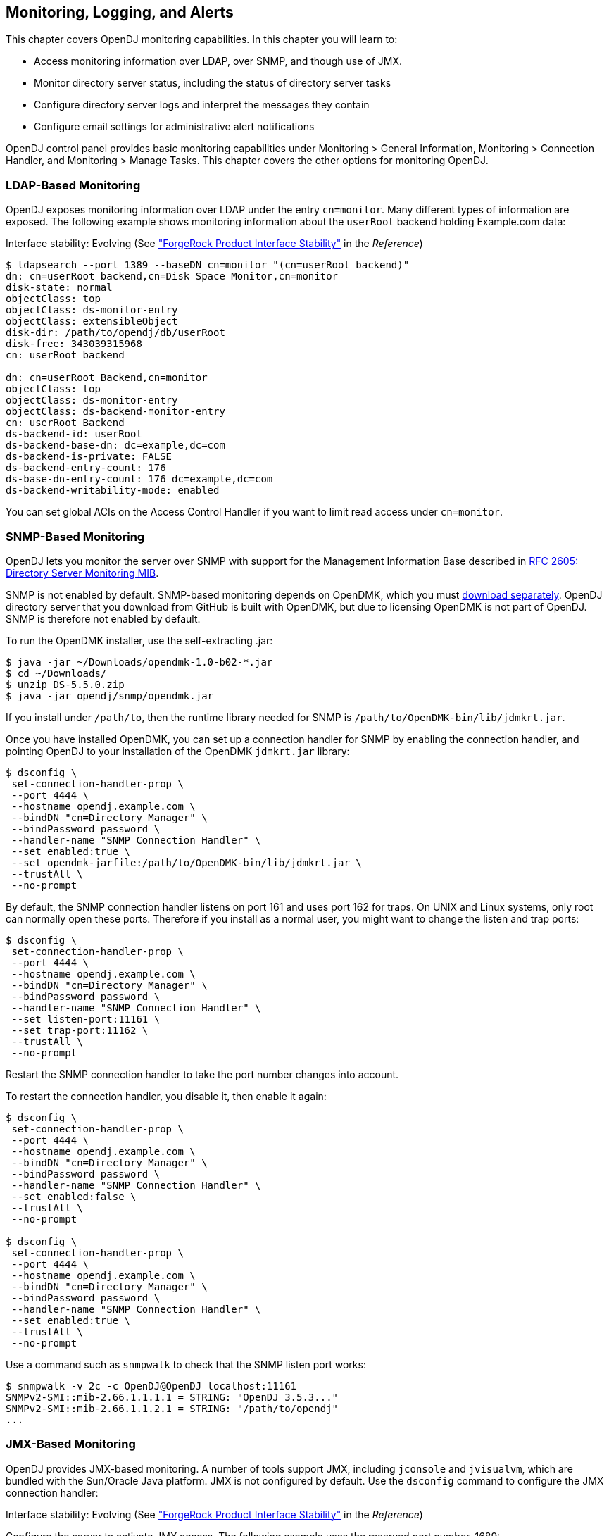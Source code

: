 ////
  The contents of this file are subject to the terms of the Common Development and
  Distribution License (the License). You may not use this file except in compliance with the
  License.
 
  You can obtain a copy of the License at legal/CDDLv1.0.txt. See the License for the
  specific language governing permission and limitations under the License.
 
  When distributing Covered Software, include this CDDL Header Notice in each file and include
  the License file at legal/CDDLv1.0.txt. If applicable, add the following below the CDDL
  Header, with the fields enclosed by brackets [] replaced by your own identifying
  information: "Portions copyright [year] [name of copyright owner]".
 
  Copyright 2017 ForgeRock AS.
  Portions Copyright 2024 3A Systems LLC.
////

:figure-caption!:
:example-caption!:
:table-caption!:


[#chap-monitoring]
== Monitoring, Logging, and Alerts

This chapter covers OpenDJ monitoring capabilities. In this chapter you will learn to:

* Access monitoring information over LDAP, over SNMP, and though use of JMX.

* Monitor directory server status, including the status of directory server tasks

* Configure directory server logs and interpret the messages they contain

* Configure email settings for administrative alert notifications

OpenDJ control panel provides basic monitoring capabilities under Monitoring > General Information, Monitoring > Connection Handler, and Monitoring > Manage Tasks. This chapter covers the other options for monitoring OpenDJ.

[#ldap-monitoring]
=== LDAP-Based Monitoring

OpenDJ exposes monitoring information over LDAP under the entry `cn=monitor`. Many different types of information are exposed. The following example shows monitoring information about the `userRoot` backend holding Example.com data:

Interface stability: Evolving (See xref:../reference/appendix-interface-stability.adoc#interface-stability["ForgeRock Product Interface Stability"] in the __Reference__)

[source, console]
----
$ ldapsearch --port 1389 --baseDN cn=monitor "(cn=userRoot backend)"
dn: cn=userRoot backend,cn=Disk Space Monitor,cn=monitor
disk-state: normal
objectClass: top
objectClass: ds-monitor-entry
objectClass: extensibleObject
disk-dir: /path/to/opendj/db/userRoot
disk-free: 343039315968
cn: userRoot backend

dn: cn=userRoot Backend,cn=monitor
objectClass: top
objectClass: ds-monitor-entry
objectClass: ds-backend-monitor-entry
cn: userRoot Backend
ds-backend-id: userRoot
ds-backend-base-dn: dc=example,dc=com
ds-backend-is-private: FALSE
ds-backend-entry-count: 176
ds-base-dn-entry-count: 176 dc=example,dc=com
ds-backend-writability-mode: enabled
----
You can set global ACIs on the Access Control Handler if you want to limit read access under `cn=monitor`.


[#snmp-monitoring]
=== SNMP-Based Monitoring

OpenDJ lets you monitor the server over SNMP with support for the Management Information Base described in link:http://tools.ietf.org/html/rfc2605[RFC 2605: Directory Server Monitoring MIB, window=\_top].

SNMP is not enabled by default. SNMP-based monitoring depends on OpenDMK, which you must link:https://github.com/OpenIdentityPlatform/OpenDJ/raw/master/opendj-server-legacy/opendmk/jdmkrt.jar[download separately, window=\_blank]. OpenDJ directory server that you download from GitHub is built with OpenDMK, but due to licensing OpenDMK is not part of OpenDJ. SNMP is therefore not enabled by default.

To run the OpenDMK installer, use the self-extracting .jar:

[source, console]
----
$ java -jar ~/Downloads/opendmk-1.0-b02-*.jar
$ cd ~/Downloads/
$ unzip DS-5.5.0.zip
$ java -jar opendj/snmp/opendmk.jar
----
If you install under `/path/to`, then the runtime library needed for SNMP is `/path/to/OpenDMK-bin/lib/jdmkrt.jar`.

Once you have installed OpenDMK, you can set up a connection handler for SNMP by enabling the connection handler, and pointing OpenDJ to your installation of the OpenDMK `jdmkrt.jar` library:

[source, console]
----
$ dsconfig \
 set-connection-handler-prop \
 --port 4444 \
 --hostname opendj.example.com \
 --bindDN "cn=Directory Manager" \
 --bindPassword password \
 --handler-name "SNMP Connection Handler" \
 --set enabled:true \
 --set opendmk-jarfile:/path/to/OpenDMK-bin/lib/jdmkrt.jar \
 --trustAll \
 --no-prompt
----
By default, the SNMP connection handler listens on port 161 and uses port 162 for traps. On UNIX and Linux systems, only root can normally open these ports. Therefore if you install as a normal user, you might want to change the listen and trap ports:

[source, console]
----
$ dsconfig \
 set-connection-handler-prop \
 --port 4444 \
 --hostname opendj.example.com \
 --bindDN "cn=Directory Manager" \
 --bindPassword password \
 --handler-name "SNMP Connection Handler" \
 --set listen-port:11161 \
 --set trap-port:11162 \
 --trustAll \
 --no-prompt
----
Restart the SNMP connection handler to take the port number changes into account.

To restart the connection handler, you disable it, then enable it again:

[source, console]
----
$ dsconfig \
 set-connection-handler-prop \
 --port 4444 \
 --hostname opendj.example.com \
 --bindDN "cn=Directory Manager" \
 --bindPassword password \
 --handler-name "SNMP Connection Handler" \
 --set enabled:false \
 --trustAll \
 --no-prompt

$ dsconfig \
 set-connection-handler-prop \
 --port 4444 \
 --hostname opendj.example.com \
 --bindDN "cn=Directory Manager" \
 --bindPassword password \
 --handler-name "SNMP Connection Handler" \
 --set enabled:true \
 --trustAll \
 --no-prompt
----
Use a command such as `snmpwalk` to check that the SNMP listen port works:

[source, console]
----
$ snmpwalk -v 2c -c OpenDJ@OpenDJ localhost:11161
SNMPv2-SMI::mib-2.66.1.1.1.1 = STRING: "OpenDJ 3.5.3..."
SNMPv2-SMI::mib-2.66.1.1.2.1 = STRING: "/path/to/opendj"
...
----


[#jmx-monitoring]
=== JMX-Based Monitoring

OpenDJ provides JMX-based monitoring. A number of tools support JMX, including `jconsole` and `jvisualvm`, which are bundled with the Sun/Oracle Java platform. JMX is not configured by default. Use the `dsconfig` command to configure the JMX connection handler:

Interface stability: Evolving (See xref:../reference/appendix-interface-stability.adoc#interface-stability["ForgeRock Product Interface Stability"] in the __Reference__)

Configure the server to activate JMX access. The following example uses the reserved port number, 1689:

[source, console]
----
$ dsconfig \
 set-connection-handler-prop \
 --port 4444 \
 --hostname opendj.example.com \
 --bindDN "cn=Directory Manager" \
 --bindPassword password \
 --handler-name "JMX Connection Handler" \
 --set enabled:true \
 --trustAll \
 --no-prompt
----
Add appropriate privileges to access JMX monitoring information. By default, no users have privileges to access the JMX connection. The following commands create a user with JMX privileges, who can authenticate over an insecure connection:

[source, console]
----
$ bin/dsconfig
   create-password-policy
   --policy-name "Allow insecure authentication"
   --type password-policy
   --set default-password-storage-scheme:PBKDF2-HMAC-SHA256
   --set password-attribute:userPassword
   --trustAll --no-prompt
   --hostname opendj.example.com
   --port 4444
   --bindDN "cn=Directory Manager"
   --bindPassword passwordt
----

[source, console]
----
$ bin/ldapmodify --port 1389 --bindDN "cn=Directory Manager" --bindPassword password
   dn: uid=JMX Monitor,dc=example,dc=com
   objectClass: top
   objectClass: person
   objectClass: organizationalPerson
   objectClass: inetOrgPerson
   cn: JMX Monitor
   sn: User
   uid: JMX Monitor
   userPassword: password
   ds-privilege-name: monitor-read
   ds-privilege-name: jmx-notify
   ds-privilege-name: jmx-read
   ds-privilege-name: jmx-write
   ds-pwp-password-policy-dn: cn=Allow insecure authentication,cn=Password Policies,cn=config

   Processing ADD request for uid=JMX Monitor,dc=example,dc=com
   ADD operation successful for DN uid=JMX Monitor,dc=example,dc=com
   ^C
----
Connect remotely.

[source, console]
----
$ jconsole &
----

Remote process::
`service:jmx:rmi:///jndi/rmi://localhost:1689/org.opends.server.protocols.jmx.client-unknown`

Username::
`uid=JMX Monitor,dc=example,dc=com`

Password::
`password`

Connect::
Insecure connection



[#monitoring-status-and-tasks]
=== Server Operation and Tasks

OpenDJ comes with two commands for monitoring server processes and tasks. The `status` command, described in xref:../reference/admin-tools-ref.adoc#status-1[status(1)] in the __Reference__, displays basic information about the local server, similar to what is seen in the default window of the control panel. The `manage-tasks` command, described in xref:../reference/admin-tools-ref.adoc#manage-tasks-1[manage-tasks(1)] in the __Reference__, lets you manage tasks scheduled on a server, such as nightly backup.

The `status` command takes administrative credentials to read the configuration, as does the control panel:

[source, console]
----
$ status --bindDN "cn=Directory Manager" --bindPassword password

          --- Server Status ---
Server Run Status:        Started
Open Connections:         1

          --- Server Details ---
Host Name:                localhost
Administrative Users:     cn=Directory Manager
Installation Path:        /path/to/opendj
Version:                  OpenDJ 3.5.3
Java Version:             version
Administration Connector: Port 4444 (LDAPS)

          --- Connection Handlers ---
Address:Port : Protocol : State
-------------:----------:---------
--           : LDIF     : Disabled
0.0.0.0:636  : LDAPS    : Disabled
0.0.0.0:1389 : LDAP     : Enabled
0.0.0.0:1689 : JMX      : Disabled

          --- Data Sources ---
Base DN:     dc=example,dc=com
Backend ID:  userRoot
Entries:     163
Replication: Disabled
----
The `manage-tasks` command connects over the administration port, and so can connect to both local and remote servers:

[source, console]
----
$ manage-tasks \
 --hostname opendj.example.com \
 --port 4444 \
 --bindDN "cn=Directory Manager" \
 --bindPassword password \
 --trustAll \
 --no-prompt

ID                         Type    Status
--------------------------------------------------------
example                    Backup  Recurring
example-20110623030000000  Backup  Waiting on start time
----


[#logging]
=== Server Logs

By default OpenDJ stores access and errors logs, and a server process ID file under the `logs/` directory. For the replication service, OpenDJ also keeps a replication log there. You can also configure a debug log. You can also configure policies about how logs are rotated, and how they are retained. You configure logging using the `dsconfig` command.

Each log depends on a __log publisher__, whose type corresponds to the type of log. OpenDJ provides a number of file-based log publishers out of the box, and supports the ForgeRock common audit event framework, sometimes referred to as Common Audit. The ForgeRock common audit event framework provides log handlers for publishing to CSV files, relational databases, and the UNIX system log (Syslog) as described in xref:#log-common-audit["Common ForgeRock Access Logs"]. The framework makes it possible to plug in additional handlers as well.

[#log-access]
==== Access Logs

The __access log__ traces the operations the server processes including timestamps, connection information, and information about the operation itself. The access log can grow quickly, as each client request results in at least one new log message.

The following access log excerpt shows a search operation from the local host, with the first three lines wrapped for readability:

[source]
----
[21/Jun/2011:08:01:53 +0200] CONNECT conn=4 from=127.0.0.1:49708
 to=127.0.0.1:1389 protocol=LDAP
[21/Jun/2011:08:01:53 +0200] SEARCH REQ conn=4 op=0 msgID=1
 base="dc=example,dc=com" scope=wholeSubtree filter="(uid=bjensen)" attrs="ALL"
[21/Jun/2011:08:01:53 +0200] SEARCH RES conn=4 op=0 msgID=1
 result=0 nentries=1 etime=3
[21/Jun/2011:08:01:53 +0200] UNBIND REQ conn=4 op=1 msgID=2
[21/Jun/2011:08:01:53 +0200] DISCONNECT conn=4 reason="Client Unbind"
----
Notice that by default OpenDJ directory server logs a message for the search request, and a message for the search response.footnote:d67723e14476[You can also configure the access logger to combine log messages by setting the property`log-format:combined`. The setting is useful when filtering messages based on response criteria. It causes the server to log one message per operation, rather than one message for the request and another for the response.] The server also logs request and response messages for other operations that have responses, such as bind and modify operations. The server does not log response messages for all operations, as some operations, such as persistent searches, abandon operations, unbind operations, and abandoned operations, do not have responses. In the preceding excerpt, notice that the log message for the unbind request is followed by a log message for the disconnection.


[#log-common-audit]
==== Common ForgeRock Access Logs

In addition to the default file-based access log formats, OpenDJ directory server supports the ForgeRock common audit event framework. OpenDJ uses the framework to write access logs in formats that are compatible with all products using the framework. The framework uses transaction IDs that make it easy to correlate requests as they traverse the platform. This makes it easier to monitor activity and to enrich reports.

Interface stability: Evolving (See xref:../reference/appendix-interface-stability.adoc#interface-stability["ForgeRock Product Interface Stability"] in the __Reference__)

The ForgeRock common audit event framework is built around audit event handlers. Audit event handlers can encapsulate their own configurations. Audit event handlers are the same in each product in the ForgeRock platform. As a result, you can plug in custom handlers that comply with the framework without having to upgrade OpenDJ directory server.
The ForgeRock common audit event framework includes handlers for logging audit event messages to local files and facilities, as well as to remote systems. Handlers for the following are supported:

* CSV files, with support for tamper-evident logs.
+
OpenDJ supports LDAP and HTTP CSV access logs, which you must configure in order to use.

* Elasticsearch server.
+
You configure the Elasticsearch handler as an external log publisher that logs access messages to Elasticsearch.

* Relational database using JDBC.
+
You configure the JDBC handler as an external log publisher that logs access messages to a relational database.

* The UNIX system log facility.
+
Although it is rarely used for access events, you can configure the Syslog handler as an external log publisher that logs access messages to the UNIX Syslog facility.

The ForgeRock common audit event framework supports a variety of audit event topics. OpenDJ currently supports handling for access events, which are system boundary events such as the initial request and final response to that request. In other words, the implementation in OpenDJ is focused only on access logging. Based on the connection handler for the request, OpenDJ divides access events into `ldap-access` events and `http-access` events.
To enable common audit-based logging, follow one of these procedures:

* xref:#log-common-audit-ldap-csv["To Enable LDAP CSV Access Logs"]

* xref:#log-common-audit-http-csv["To Enable HTTP CSV Access Logs"]

* xref:#log-common-audit-external["To Enable External LDAP or HTTP Access Logging"]


[#log-common-audit-ldap-csv]
.To Enable LDAP CSV Access Logs
====
After you complete the following steps, OpenDJ directory server records LDAP access event messages in files named like `logs/ldap-access.csv`:

. (Optional)  If you trust transaction IDs sent by client applications, and want monitoring and reporting systems consuming the logs to allow correlation of requests as they traverse multiple servers, update the global server configuration as described in xref:#log-common-audit-trust-transaction-ids["To Trust Transaction IDs"].

. Create an enabled CSV File Access Log Publisher with optional rotation and retention policies as in the following example:
+

[source, console]
----
$ dsconfig \
 create-log-publisher \
 --port 4444 \
 --hostname opendj.example.com \
 --bindDN "cn=Directory Manager" \
 --bindPassword password \
 --publisher-name "Common Audit Csv File Access Logger" \
 --type csv-file-access \
 --set enabled:true \
 --set "rotation-policy:24 Hours Time Limit Rotation Policy" \
 --set "rotation-policy:Size Limit Rotation Policy" \
 --set "retention-policy:File Count Retention Policy" \
 --trustAll \
 --no-prompt
----
+
You can view the log publisher properties to check your work as in the following example:
+

[source, console]
----
$ dsconfig \
 get-log-publisher-prop \
 --port 4444 \
 --hostname opendj.example.com \
 --bindDN "cn=Directory Manager" \
 --bindPassword password \
 --publisher-name "Common Audit Csv File Access Logger" \
 --trustAll \
 --no-prompt
Property           : Value(s)
-------------------:-----------------------------------------------------------
csv-delimiter-char : ","
enabled            : true
filtering-policy   : no-filtering
key-store-file     : -
key-store-pin-file : -
log-control-oids   : false
log-directory      : logs
retention-policy   : File Count Retention Policy
rotation-policy    : 24 Hours Time Limit Rotation Policy, Size Limit Rotation
                   : Policy
tamper-evident     : false
----
+
Notice that when setting the CSV File Access Log Publisher properties, you can set the log directory, but you cannot change the log file name, which contains `ldap-access`.

. (Optional)  If you require tamper-evident logs, prepare a keystore as described in xref:#log-common-audit-keystore["To Prepare a Keystore for Tamper-Evident Logs"]. Then enable tamper-evident capability as in the following example:
+

[source, console]
----
$ dsconfig \
 set-log-publisher-prop \
 --port 4444 \
 --hostname opendj.example.com \
 --bindDN "cn=Directory Manager" \
 --bindPassword password
 --publisher-name "Common Audit Csv File Access Logger" \
 --set tamper-evident:true \
 --set key-store-file:config/audit-keystore \
 --set key-store-pin-file:config/audit-keystore.pin \
 --trustAll \
 --no-prompt
----
+
Tamper-evident logging relies on digital signatures and regularly flushing messages to the log system. In high-volume directory deployments with heavy access patterns, signing log messages has a severe negative impact on server performance, reducing throughput by orders of magnitude.
+
Make certain that you test the performance impact of tamper-evident logging with realistic access patterns for your deployment before enabling the feature in production.

====

[#log-common-audit-http-csv]
.To Enable HTTP CSV Access Logs
====
If you have enabled the HTTP connection handler as described in xref:chap-connection-handlers.adoc#setup-rest2ldap-endpoint["To Set Up REST Access to User Data"], you might want to enable CSV-format HTTP access logs.

After you complete the following steps, OpenDJ directory server records HTTP access event messages in files named like `logs/http-access.csv`:

. (Optional)  If you trust transaction IDs sent by client applications, and want monitoring and reporting systems consuming the logs to allow correlation of requests as they traverse multiple servers, update the global server configuration as described in xref:#log-common-audit-trust-transaction-ids["To Trust Transaction IDs"].

. Create an enabled CSV File HTTP Access Log Publisher with optional rotation and retention policies as in the following example:
+

[source, console]
----
$ dsconfig \
 create-log-publisher \
 --port 4444 \
 --hostname opendj.example.com \
 --bindDN "cn=Directory Manager" \
 --bindPassword password \
 --publisher-name "Common Audit Csv File HTTP Access Logger" \
 --type csv-file-http-access \
 --set enabled:true \
 --set "rotation-policy:24 Hours Time Limit Rotation Policy" \
 --set "rotation-policy:Size Limit Rotation Policy" \
 --set "retention-policy:File Count Retention Policy" \
 --trustAll \
 --no-prompt
----
+
You can view the log publisher properties to check your work as in the following example:
+

[source, console]
----
$ dsconfig \
 get-log-publisher-prop \
 --port 4444 \
 --hostname opendj.example.com \
 --bindDN "cn=Directory Manager" \
 --bindPassword password \
 --publisher-name "Common Audit Csv File HTTP Access Logger" \
 --trustAll \
 --no-prompt
Property           : Value(s)
-------------------:-----------------------------------------------------------
csv-delimiter-char : ","
enabled            : true
key-store-file     : -
key-store-pin-file : -
log-directory      : logs
retention-policy   : File Count Retention Policy
rotation-policy    : 24 Hours Time Limit Rotation Policy, Size Limit Rotation
                   : Policy
tamper-evident     : false
----
+
Notice that when setting the CSV File HTTP Access Log Publisher properties, you can set the log directory, but you cannot change the log file name, which contains `http-access`.

. (Optional)  If you require tamper-evident logs, prepare a keystore as described in xref:#log-common-audit-keystore["To Prepare a Keystore for Tamper-Evident Logs"]. Then enable tamper-evident capability as in the following example:
+

[source, console]
----
$ dsconfig \
 set-log-publisher-prop \
 --port 4444 \
 --hostname opendj.example.com \
 --bindDN "cn=Directory Manager" \
 --bindPassword password
 --publisher-name "Common Audit Csv File HTTP Access Logger" \
 --set tamper-evident:true \
 --set key-store-file:config/audit-keystore \
 --set key-store-pin-file:config/audit-keystore.pin \
 --trustAll \
 --no-prompt
----
+
Tamper-evident logging relies on digital signatures and regularly flushing messages to the log system. In high-volume directory deployments with heavy access patterns, signing log messages has a severe negative impact on server performance, reducing throughput by orders of magnitude.
+
Make certain that you test the performance impact of tamper-evident logging with realistic access patterns for your deployment before enabling the feature in production.

====

[#log-common-audit-keystore]
.To Prepare a Keystore for Tamper-Evident Logs
====
Tamper-evident logging depends on a public key/private key pair and on a secret key that are stored together in a JCEKS keystore. Follow these steps to prepare the keystore:

. Create a password for the keystore.
+
The following example uses the default file name. If you use a different filename, then you must edit `key-store-pin-file` property when configuring the log publisher:
+

[source, console]
----
$ echo password > /path/to/opendj/config/audit-keystore.pin
$ chmod 400 /path/to/opendj/config/audit-keystore.pin
----

. Generate a key pair in the keystore.
+
The CSV event handler expects a JCEKS-type keystore with a key alias of `Signature` for the signing key, where the key is generated with the `RSA` key algorithm and the `SHA256withRSA` signature algorithm.
+
The following example uses the default file name. If you use a different filename, then you must edit `key-store-file` property when configuring the log publisher:
+

[source, console]
----
$ keytool \
 -genkeypair \
 -keyalg RSA \
 -sigalg SHA256withRSA \
 -alias "Signature" \
 -dname "CN=opendj.example.com,O=Example Corp,C=FR" \
 -keystore /path/to/opendj/config/audit-keystore \
 -storetype JCEKS \
 -storepass `cat /path/to/opendj/config/audit-keystore.pin` \
 -keypass `cat /path/to/opendj/config/audit-keystore.pin`
----

. Generate a secret key in the keystore.
+
The CSV event handler expects a JCEKS-type keystore with a key alias of `Password` for the symmetric key, where the key is generated with the `HmacSHA256` key algorithm and 256-bit key size.
+
The following example uses the default file name. If you use a different filename, then you must edit `key-store-file` property when configuring the log publisher:
+

[source, console]
----
$ keytool \
 -genseckey \
 -keyalg HmacSHA256 \
 -keysize 256 \
 -alias "Password" \
 -keystore /path/to/opendj/config/audit-keystore \
 -storetype JCEKS \
 -storepass `cat /path/to/opendj/config/audit-keystore.pin` \
 -keypass `cat /path/to/opendj/config/audit-keystore.pin`
----

. Verify the contents of the keystore:
+

[source, console]
----
$ keytool \
 -list \
 -keystore /path/to/opendj/config/audit-keystore \
 -storetype JCEKS \
 -storepass `cat /path/to/opendj/config/audit-keystore.pin`

Keystore type: JCEKS
Keystore provider: SunJCE

Your keystore contains 2 entries

signature, Nov 27, 2015, PrivateKeyEntry,
Certificate fingerprint (SHA1): 4D:CF:CC:29:...:8B:6E:68:D1
password, Nov 27, 2015, SecretKeyEntry,
----

====

[#log-common-audit-external]
.To Enable External LDAP or HTTP Access Logging
====
External LDAP or HTTP access event logging lets you use an Elasticsearch handler to log to an Elasticsearch server, a JDBC handler to log to a relational database, a Syslog handler to log to the UNIX Syslog facility, or a custom handler to consume the events in some other way. The configuration depends on the handler, and is provided as a JSON file that corresponds to the handler.

Follow these steps:

. (Optional)  If you trust transaction IDs sent by client applications, and want monitoring and reporting systems consuming the logs to allow correlation of requests as they traverse multiple servers, update the global server configuration as described in xref:#log-common-audit-trust-transaction-ids["To Trust Transaction IDs"].

. If necessary, prepare the data store:
+

* For an Elasticsearch server, create a mapping in the index for the messages.
+
See xref:#example-log-common-audit-elasticsearch["Using an Elasticsearch Audit Log Handler"].

* For the relational database that the JDBC handler connects to, create the necessary schema and tables.
+
See the examples in the `db` directory inside the `opendj/lib/forgerock-audit-handler-jdbc.jar` file.

+
The columns and fields of the audit event messages correspond to the fields in the logs generated by the CSV audit handler.

. Create the JSON configuration file for the external handler, and copy it to the `config` directory for the OpenDJ directory server.
+
For details, see xref:#log-common-audit-jdbc["JDBC Audit Event Handler Configuration"] and xref:#log-common-audit-syslog["Syslog Audit Event Handler Configuration"].

. (Optional)  For LDAP access logging, create an External Access Log Publisher
+
The following example creates a JDBC LDAP access log publisher:
+

[source, console]
----
$ dsconfig \
 create-log-publisher \
 --port 4444 \
 --hostname opendj.example.com \
 --bindDN "cn=Directory Manager" \
 --bindPassword password \
 --publisher-name "JDBC LDAP Access Log Publisher" \
 --type external-access \
 --set enabled:true \
 --set config-file:config/jdbc-handler.json \
 --trustAll \
 --no-prompt
----

. (Optional)  For HTTP access logging, create an External HTTP Access Log Publisher
+
The following example creates a JDBC HTTP access log publisher:
+

[source, console]
----
$ dsconfig \
 create-log-publisher \
 --port 4444 \
 --hostname opendj.example.com \
 --bindDN "cn=Directory Manager" \
 --bindPassword password \
 --publisher-name "JDBC HTTP Access Log Publisher" \
 --type external-http-access \
 --set enabled:true \
 --set config-file:config/jdbc-handler.json \
 --trustAll \
 --no-prompt
----

. (Optional)  For a custom access logger, follow these general steps:
+

.. Copy the .jar file for the custom audit event handler to `/path/to/opendj/lib/extensions`.

.. Prepare the JSON configuration file for the custom handler.

.. Create an External Access Log Publisher or External HTTP Access Log Publisher configuration as appropriate for the custom access logger.


====

[#log-common-audit-trust-transaction-ids]
.To Trust Transaction IDs
====
Client applications using the ForgeRock common audit event framework send transaction IDs with their requests. The transaction IDs are used to correlate audit events for monitoring and reporting that trace the request through multiple applications.

Transaction IDs are sent over LDAP using an internal OpenDJ request control. They are sent over HTTP in an HTTP header.

By default, OpenDJ directory server is configured not to trust transaction IDs sent with client application requests. The default transaction ID is used instead. The default transaction ID is zero: `0`.

* Set the advanced global server property, `trust-transaction-ids`, to `true`:
+

[source, console]
----
$ dsconfig \
 set-global-configuration-prop \
 --advanced \
 --port 4444 \
 --hostname opendj.example.com \
 --bindDN "cn=Directory Manager" \
 --bindPassword password \
 --set trust-transaction-ids:true \
 --trustAll \
 --no-prompt
----
+
At this point transaction IDs are trusted, and can be written to the logs.

====

[#log-common-audit-elasticsearch]
===== Elasticsearch Audit Event Handler Configuration

An Elasticsearch audit event handler logs audit event messages to an Elasticsearch server. This section briefly describes the JSON configuration file for the handler.

The JSON file has the following format:

[source, javascript]
----
{
  "class": "org.forgerock.audit.handlers.elasticsearch.ElasticsearchAuditEventHandler",
  "config": {
    "name": string,               // Handler name, such as "elasticsearch".
    "topics": [ string, ...],     // LDAP: "ldap-access"; HTTP: "http-access".
    "connection": {
      "host": string,             // Elasticsearch host. Default: localhost
      "port": number,             // Elasticsearch host. Default: 9200
      "useSSL": boolean,          // Connect to Elasticsearch over HTTPS?
      "username": string,         // (Optional) User name for HTTP Basic auth.
      "password": string          // (Optional) Password for HTTP Basic auth.
    },
    "indexMapping": {
      "indexName": string         // Name of the Elasticsearch index.
    },
    "buffering": {
      "enabled": boolean,         // Buffer messages to be sent? Default: false.
      "maxSize": number,          // Maximum number of buffered events.
      "writeInterval": duration,  // Interval between sending batch of events.
      "maxBatchedEvents": number  // Number of events to send per interval.
    }
  }
}
----

[#example-log-common-audit-elasticsearch]
.Using an Elasticsearch Audit Log Handler
====
This example demonstrates logging an HTTP audit event message to a local Elasticsearch server.
To prepare the example, complete these steps:

. Install and run an Elasticsearch server on localhost:9200.

. Create an `audit` index in the Elasticsearch server for OpenDJ HTTP audit event messages:
+

[source, console]
----
$ curl --request POST --header "Content-Type: application/json" --data '{
  "settings": {},
  "mappings": {
    "ldap-access": {
      "_source": {
        "enabled": true
      },
      "properties": {
        "timestamp": {
          "type": "date"
        },
        "eventName": {
          "type": "string",
          "index": "not_analyzed"
        },
        "transactionId": {
          "type": "string",
          "index": "not_analyzed"
        },
        "userId": {
          "type": "string",
          "index": "not_analyzed"
        },
        "trackingIds": {
          "type": "string",
          "index": "not_analyzed"
        },
        "server": {
          "properties": {
            "ip": {
              "type": "string",
              "index": "not_analyzed"
            },
            "port": {
              "type": "integer"
            }
          }
        },
        "client": {
          "properties": {
            "ip": {
              "type": "string",
              "index": "not_analyzed"
            },
            "port": {
              "type": "integer"
            }
          }
        },
        "request": {
          "properties": {
            "protocol": {
              "type": "string",
              "index": "not_analyzed"
            },
            "operation": {
              "type": "string",
              "index": "not_analyzed"
            },
            "detail": {
              "type": "nested"
            }
          }
        },
        "ldap": {
          "properties": {
            "connId": {
              "type": "integer",
              "index": "not_analyzed"
            },
            "msgId": {
              "type": "integer"
            },
            "dn": {
              "type": "string"
            },
            "scope": {
              "type": "string"
            },
            "filter": {
              "type": "string"
            },
            "attrs": {
              "type": "string"
            },
            "nentries": {
              "type": "string"
            },
            "authType": {
              "type": "string"
            },
            "reqControls": {
              "type": "string"
            },
            "respControls": {
              "type": "string"
            },
            "additionalItems": {
              "type": "string"
            },
            "items": {
              "type": "string"
            },
            "attr": {
              "type": "string"
            },
            "failureReason": {
              "type": "string"
            },
            "idToAbandon": {
              "type": "integer"
            },
            "maskedResult": {
              "type": "integer"
            },
            "maskedMessage": {
              "type": "string"
            },
            "message": {
              "type": "string"
            },
            "name": {
              "type": "string"
            },
            "newRDN": {
              "type": "string"
            },
            "newSup": {
              "type": "string"
            },
            "deleteOldRDN": {
              "type": "boolean"
            },
            "oid": {
              "type": "string"
            },
            "version": {
              "type": "string"
            },
            "reason": {
              "type": "string"
            },
            "opType": {
              "type": "string"
            }
          }
        },
        "response": {
          "properties": {
            "status": {
              "type": "string",
              "index": "not_analyzed"
            },
            "statusCode": {
              "type": "string",
              "index": "not_analyzed"
            },
            "detail": {
              "type": "string",
              "index": "not_analyzed"
            },
            "elapsedTime": {
              "type": "integer"
            },
            "elapsedTimeUnits": {
              "type": "string",
              "index": "not_analyzed"
            }
          }
        }
      }
    },
    "http-access": {
      "_source": {
        "enabled": true
      },
      "properties": {
        "timestamp": {
          "type": "date"
        },
        "eventName": {
          "type": "string",
          "index": "not_analyzed"
        },
        "transactionId": {
          "type": "string",
          "index": "not_analyzed"
        },
        "userId": {
          "type": "string",
          "index": "not_analyzed"
        },
        "trackingIds": {
          "type": "string",
          "index": "not_analyzed"
        },
        "server": {
          "properties": {
            "ip": {
              "type": "string",
              "index": "not_analyzed"
            },
            "port": {
              "type": "integer"
            }
          }
        },
        "client": {
          "properties": {
            "ip": {
              "type": "string",
              "index": "not_analyzed"
            },
            "port": {
              "type": "integer"
            }
          }
        },
        "request": {
          "properties": {
            "protocol": {
              "type": "string",
              "index": "not_analyzed"
            },
            "operation": {
              "type": "string",
              "index": "not_analyzed"
            },
            "detail": {
              "type": "nested"
            }
          }
        },
        "http": {
          "properties": {
            "request": {
              "properties": {
                "secure": {
                  "type": "boolean"
                },
                "method": {
                  "type": "string",
                  "index": "not_analyzed"
                },
                "path": {
                  "type": "string",
                  "index": "not_analyzed"
                },
                "queryParameters": {
                  "type": "nested"
                },
                "headers": {
                  "type": "nested"
                },
                "cookies": {
                  "type": "nested"
                }
              }
            },
            "response": {
              "properties": {
                "headers": {
                  "type": "nested"
                }
              }
            }
          }
        },
        "response": {
          "properties": {
            "status": {
              "type": "string",
              "index": "not_analyzed"
            },
            "statusCode": {
              "type": "string",
              "index": "not_analyzed"
            },
            "detail": {
              "type": "string",
              "index": "not_analyzed"
            },
            "elapsedTime": {
              "type": "integer"
            },
            "elapsedTimeUnits": {
              "type": "string",
              "index": "not_analyzed"
            }
          }
        }
      }
    }
  }
}' http://localhost:9200/audit
{"acknowledged":true}
----

. Configure OpenDJ directory server to enable HTTP access as described in xref:../admin-guide/chap-connection-handlers.adoc#setup-rest2ldap-endpoint["To Set Up REST Access to User Data"].

. Add a JSON configuration file under for the handler:
+

[source, console]
----
$ cat /path/to/opendj/config/elasticsearch-handler.json
{
  "class": "org.forgerock.audit.handlers.elasticsearch.ElasticsearchAuditEventHandler",
  "config": {
    "name": "elasticsearch",
    "topics": ["http-access"],
    "connection": {
      "useSSL": false,
      "host": "localhost",
      "port": 9200
    },
    "indexMapping": {
      "indexName": "audit"
    },
    "buffering": {
      "enabled": true,
      "maxSize": 10000,
      "writeInterval": "100 ms",
      "maxBatchedEvents": 500
    }
  }
}
----

. Configure OpenDJ directory server to use the Elasticsearch audit handler:
+

[source, console]
----
$ dsconfig \
 create-log-publisher \
 --port 4444 \
 --hostname opendj.example.com \
 --bindDN "cn=Directory Manager" \
 --bindPassword password \
 --publisher-name "Elasticsearch HTTP Access Log Publisher" \
 --type external-http-access \
 --set enabled:true \
 --set config-file:config/elasticsearch-handler.json \
 --trustAll \
 --no-prompt
----

With Elasticsearch and OpenDJ diretory server running, audit event messages for HTTP requests to OpenDJ directory server are sent to Elasticsearch.

The following example requests Babs Jensen's entry:

[source, console]
----
$ curl --user bjensen:hifalutin http://opendj.example.com:8080/api/users/bjensen
{
  "_id": "bjensen",
  "_rev": "00000000828dc352",
  "schemas": ["urn:scim:schemas:core:1.0"],
  "userName": "bjensen@example.com",
  "displayName": "Barbara Jensen",
  "name": {
    "givenName": "Barbara",
    "familyName": "Jensen"
  },
  "contactInformation": {
    "telephoneNumber": "+1 408 555 1862",
    "emailAddress": "bjensen@example.com"
  },
  "meta": {},
  "manager": [{
    "_id": "trigden",
    "displayName": "Torrey Rigden"
  }]
}
----
A search request to Elasticsearch shows the resulting audit event content:

[source, console]
----
$ curl 'localhost:9200/audit/_search?q=*&pretty'
{
  "took" : 31,
  "timed_out" : false,
  "_shards" : {
    "total" : 5,
    "successful" : 5,
    "failed" : 0
  },
  "hits" : {
    "total" : 1,
    "max_score" : 1.0,
    "hits" : [ {
      "_index" : "audit",
      "_type" : "http-access",
      "_id" : "a5c09e11-cc79-4a34-8dbe-b23cc1a79a8b-30",
      "_score" : 1.0,
      "_source" : {
        "eventName" : "OpenDJ Server-HTTP-ACCESS",
        "timestamp" : "2016-06-07T21:19:23.939Z",
        "transactionId" : "a5c09e11-cc79-4a34-8dbe-b23cc1a79a8b-29",
        "server" : {
          "ip" : "0:0:0:0:0:0:0:1",
          "port" : 8080
        },
        "client" : {
          "ip" : "0:0:0:0:0:0:0:1",
          "port" : 58907
        },
        "http" : {
          "request" : {
            "secure" : false,
            "method" : "GET",
            "path" : "http://opendj.example.com:8080/api/users/bjensen",
            "queryParameters" : { },
            "cookies" : { }
          },
          "response" : {
            "headers" : {
              "Cache-Control" : [ "no-cache" ],
              "Content-Type" : [ "application/json; charset=UTF-8" ],
              "ETag" : [ "\"00000000828dc352\"" ]
            }
          }
        },
        "response" : {
          "status" : "SUCCESSFUL",
          "statusCode" : "200",
          "elapsedTime" : 6,
          "elapsedTimeUnits" : "MILLISECONDS"
        }
      }
    } ]
  }
}
----
See the Elasticsearch documentation for details on searching and search results.
====


[#log-common-audit-jdbc]
===== JDBC Audit Event Handler Configuration

The JDBC audit event handler that responds to events by logging messages to an appropriately configured relational database table. This section briefly describes the JSON configuration file for the handler.
--
The JSON file has the following format:

[source, javascript]
----
{
    "class": "org.forgerock.audit.handlers.jdbc.JdbcAuditEventHandler",
    "config": {
        "name": string,
        "topics": array,
        "databaseType": string,
        "enabled": boolean,
        "buffering": {
            "enabled": boolean,
            "writeInterval": duration,
            "autoFlush": boolean,
            "maxBatchedEvents": number,
            "maxSize": number,
            "writerThreads": number
        },
        "connectionPool": {
            "dataSourceClassName": string,
            "jdbcUrl": string,
            "username": string,
            "password": string,
            "autoCommit": boolean,
            "connectionTimeout": number,
            "idleTimeout": number,
            "maxLifetime": number,
            "minIdle": number,
            "maxPoolSize": number,
            "poolName": string
        },
        "tableMappings": [
            {
                "event": string,
                "table": string,
                "fieldToColumn": {
                    "event-field": "database-column"
                }
            }
        ]
    }
}
----
The `class` field identifies the handler.

The `"config"` object has the following properties:

`"name"`: __string, required__::
The name of the event handler.

`"topics"`: __array of strings, required__::
The topics that this event handler intercepts.

+
OpenDJ supports handling access events that occur at the system boundary, such as arrival of the initial request and departure of the final response.

+
Set this to `"topics": [ "http-access" ]` or `"topics": [ "ldap-access" ]`.

`"databaseType"`: __string, required__::
The database type name.

+
Built-in support is provided for `oracle`, `mysql`, and `h2`. Unrecognized database types rely on a `GenericDatabaseStatementProvider`.

`"enabled"`: __boolean, optional__::
Whether this event handler is active.

+
Default: true.

`"buffering"`: __object, optional__::
Buffering settings for sending messages to the database. The default is for messages to be written to the log file for each event.
+
[open]
====
The buffering object has the following fields:

`"enabled"`: __boolean, optional__::
Whether log buffering is enabled.

+
Default: false.

`"writeInterval"`: __duration, required__::
The interval at which to send buffered event messages to the database.

+
This interval must be greater than 0 if buffering is enabled.
+
A duration is a lapse of time expressed in English, such as `23 hours 59 minutes and 59 seconds`.

Durations are not case sensitive.

Negative durations are not supported.

The following units can be used in durations:

* `indefinite`, `infinity`, `undefined`, `unlimited`: unlimited duration

* `zero`, `disabled`: zero-length duration

* `days`, `day`, `d`: days

* `hours`, `hour`, `h`: hours

* `minutes`, `minute`, `min`, `m`: minutes

* `seconds`, `second`, `sec`, `s`: seconds

* `milliseconds`, `millisecond`, `millisec`, `millis`, `milli`, `ms`: milliseconds

* `microseconds`, `microsecond`, `microsec`, `micros`, `micro`, `us`: microseconds

* `nanoseconds`, `nanosecond`, `nanosec`, `nanos`, `nano`, `ns`: nanoseconds


`"autoFlush"`: __boolean, optional__::
Whether the events are automatically flushed after being written.

+
Default: true.

`"maxBatchedEvents"`: __number, optional__::
The maximum number of event messages batched into a link:http://docs.oracle.com/javase/7/docs/api/java/sql/PreparedStatement.html[PreparedStatement, window=\_blank].

+
Default: 100.

`"maxSize"`: __number, optional__::
The maximum size of the queue of buffered event messages.

+
Default: 5000.

`"writerThreads"`: __number, optional__::
The number of threads to write buffered event messages to the database.

+
Default: 1.

====

`"connectionPool"`: __object, required__::
Connection pool settings for sending messages to the database.
+
[open]
====
The connection pool object has the following fields:

`"dataSourceClassName"`: __string, optional__::
The class name of the data source for the database.

`"jdbcUrl"`: __string, required__::
The JDBC URL to connect to the database.

`"username"`: __string, required__::
The username identifier for the database user with access to write the messages.

`"password"`: __number, optional__::
The password for the database user with access to write the messages.

`"autoCommit"`: __boolean, optional__::
Whether to commit transactions automatically when writing messages.

+
Default: true.

`"connectionTimeout"`: __number, optional__::
The number of milliseconds to wait for a connection from the pool before timing out.

+
Default: 30000.

`"idleTimeout"`: __number, optional__::
The number of milliseconds to allow a database connection to remain idle before timing out.

+
Default: 600000.

`"maxLifetime"`: __number, optional__::
The number of milliseconds to allow a database connection to remain in the pool.

+
Default: 1800000.

`"minIdle"`: __number, optional__::
The minimum number of idle connections in the pool.

+
Default: 10.

`"maxPoolSize"`: __number, optional__::
The maximum number of connections in the pool.

+
Default: 10.

`"poolName"`: __string, optional__::
The name of the connection pool.

====

`"tableMappings"`: __array of objects, required__::
Table mappings for directing event content to database table columns.
+
[open]
====
A table mappings object has the following fields:

`"event"`: __string, required__::
The audit event that the table mapping is for.

+
Set this to `access`.

`"table"`: __string, required__::
The name of the database table that corresponds to the mapping.

`"fieldToColumn"`: __object, required__::
This object maps the names of audit event fields to database columns, where the keys and values are both strings.

+
Audit event fields use JSON pointer notation, and are taken from the JSON schema for the audit event content.

====

--


[#log-common-audit-syslog]
===== Syslog Audit Event Handler Configuration

The Syslog audit event handler that responds to events by logging messages to the UNIX system log as governed by RFC 5424, link:https://tools.ietf.org/html/rfc5424[The Syslog Protocol, window=\_blank]. This section briefly describes the JSON configuration file for the handler.
--
The JSON file has the following format:

[source, javascript]
----
{
    "class": "org.forgerock.audit.handlers.syslog.SyslogAuditEventHandler",
    "config": {
        "name": string,
        "topics": array,
        "protocol": string,
        "host": string,
        "port": number,
        "connectTimeout": number,
        "facility": "string",
        "buffering": {
            "enabled": boolean,
            "maxSize": number
        },
        "severityFieldMappings": [
            {
                "topic": string,
                "field": string,
                "valueMappings": {
                    "field-value": "syslog-severity"
                }
            }
        ]
    }
}
----
The `class` field identifies the handler.

The `"config"` object has the following properties:

`"name"`: __string, required__::
The name of the event handler.

`"topics"`: __array of strings, required__::
The topics that this event handler intercepts.

+
OpenDJ supports handling access events that occur at the system boundary, such as arrival of the initial request and departure of the final response.

+
Set this to `"topics": [ "http-access" ]` or `"topics": [ "ldap-access" ]`.

`"protocol"`: __string, required__::
The transport protocol used to send event messages to the Syslog daemon.

+
Set this to `TCP` for Transmission Control Protocol, or to `UDP` for User Datagram Protocol.

`"host"`: __string, required__::
The hostname of the Syslog daemon to which to send event messages. The hostname must resolve to an IP address.

`"port"`: __number, required__::
The port of the Syslog daemon to which to send event messages.

+
The value must be between 0 and 65535.

`"connectTimeout"`: __number, required when using TCP__::
The number of milliseconds to wait for a connection before timing out.

`"facility"`: __string, required__::
The Syslog facility to use for event messages.
+
[open]
====
Set this to one of the following values:

`kern`::
Kernel messages

`user`::
User-level messages

`mail`::
Mail system

`daemon`::
System daemons

`auth`::
Security/authorization messages

`syslog`::
Messages generated internally by `syslogd`

`lpr`::
Line printer subsystem

`news`::
Network news subsystem

`uucp`::
UUCP subsystem

`cron`::
Clock daemon

`authpriv`::
Security/authorization messages

`ftp`::
FTP daemon

`ntp`::
NTP subsystem

`logaudit`::
Log audit

`logalert`::
Log alert

`clockd`::
Clock daemon

`local0`::
Local use 0

`local1`::
Local use 1

`local2`::
Local use 2

`local3`::
Local use 3

`local4`::
Local use 4

`local5`::
Local use 5

`local6`::
Local use 6

`local7`::
Local use 7

====

`"buffering"`: __object, optional__::
Buffering settings for writing to the system log facility. The default is for messages to be written to the log for each event.
+
[open]
====
The buffering object has the following fields:

`"enabled"`: __boolean, optional__::
Whether log buffering is enabled.

+
Default: false.

`"maxSize"`: __number, optional__::
The maximum number of buffered event messages.

+
Default: 5000.

====

`"severityFieldMappings"`: __object, optional__::
Severity field mappings set the correspondence between audit event fields and Syslog severity values.
+
[open]
====
The severity field mappings object has the following fields:

`"topic"`: __string, required__::
The audit event topic to which the mapping applies.

+
Set this to `access`.

`"field"`: __string, required__::
The audit event field to which the mapping applies.

+
Audit event fields use JSON pointer notation, and are taken from the JSON schema for the audit event content.

`"valueMappings"`: __object, required__::
The map of audit event values to Syslog severities, where both the keys and the values are strings.
+
[open]
======
Syslog severities are one of the following values:

`emergency`::
System is unusable.

`alert`::
Action must be taken immediately.

`critical`::
Critical conditions.

`error`::
Error conditions.

`warning`::
Warning conditions.

`notice`::
Normal but significant condition.

`informational`::
Informational messages.

`debug`::
Debug-level messages.

======

====

--



[#log-error]
==== Error Logs

The __errors log__ traces server events, error conditions, and warnings, categorized and identified by severity.

The following `errors` log excerpt shows log entries for a backup task, with lines wrapped for readability:

[source]
----
[06/Oct/2015:16:58:15 +0200] category=... severity=NOTICE msgID=...
 msg=Backup task 20151006165815904 started execution
[06/Oct/2015:16:58:15 +0200] category=TASK severity=NOTICE msgID=...
 msg=Starting backup for backend userRoot
[06/Oct/2015:16:58:16 +0200] category=UTIL severity=NOTICE msgID=...
 msg=Archived backup file: dj
...
[06/Oct/2015:16:58:16 +0200] category=UTIL severity=NOTICE msgID=...
 msg=Archived backup file: tasks.ldif
[06/Oct/2015:16:58:16 +0200] category=TASK severity=NOTICE msgID=...
 msg=The backup process completed successfully
[06/Oct/2015:16:58:16 +0200] category=... severity=NOTICE msgID=...
 msg=Backup task 20151006165815904 finished execution in the state
     Completed successfully
----


[#log-http-access]
==== HTTP Access Logs

For the HTTP Connection Handler, OpenDJ maintains a separate access log in `logs/http-access`. This access log, by default configured as the File Based HTTP Access Log Publisher, uses a different format than the LDAP access log. This HTTP access log uses link:http://www.w3.org/TR/WD-logfile.html[Extended Log File Format, window=\_blank] with fields described in link:http://www.microsoft.com/technet/prodtechnol/WindowsServer2003/Library/IIS/676400bc-8969-4aa7-851a-9319490a9bbb.mspx?mfr=true[Microsoft's implementation, window=\_blank] as well.

Interface stability: Evolving (See xref:../reference/appendix-interface-stability.adoc#interface-stability["ForgeRock Product Interface Stability"] in the __Reference__)
--
The following default fields are shown here in the order they occur in the log file:

`cs-host`::
Client host name

`c-ip`::
Client IP address

`cs-username`::
Username used to authenticate

`x-datetime`::
Completion timestamp for the HTTP request, which you can configure using the `log-record-time-format` property

`cs-method`::
HTTP method requested by the client

`cs-uri`::
URI requested by the client

+
This field is new in 3.5.

`cs-uri-stem`::
URL-encoded path requested by the client

+
This field is new in 3.5.

`cs-uri-query`::
URL-encoded query parameter string requested by the client

`cs-version`::
HTTP version requested by the client

`sc-status`::
HTTP status code for the operation

`cs(User-Agent)`::
User-Agent identifier

`x-connection-id`::
Connection ID used for OpenDJ internal operations

+
When using this field to match HTTP requests with internal operations in the LDAP access log, first set the access log advanced property, `suppress-internal-operations`, to `false`. By default, internal operations do not appear in the LDAP access log.

`x-etime`::
Execution time in milliseconds needed by OpenDJ to service the HTTP request

`x-transaction-id`::
ForgeRock common audit event framework transaction ID for the request

+
This defaults to `0` unless you configure OpenDJ to trust transaction IDs as described in xref:#log-common-audit-trust-transaction-ids["To Trust Transaction IDs"].

--
Missing values are replaced with `-`. Tabs separate the fields, and if a field contains a tab character, then the field is surrounded with double quotes. OpenDJ then doubles double quotes in the field to escape them.

The following example shows an excerpt of an HTTP access log with the default configuration. Lines are folded and space reformatted for the printed page:

[source]
----
-  192.168.0.15  bjensen   22/May/2013:10:06:18 +0200
  GET  /users/bjensen?_prettyPrint=true                      HTTP/1.1    200
  curl/7.21.4  3    40
-  192.168.0.15  bjensen   22/May/2013:10:06:52 +0200
  GET  /groups/Directory%20Administrators?_prettyPrint=true  HTTP/1.1    200
  curl/7.21.4  4    41
-  192.168.0.12  bjensen   22/May/2013:10:07:07 +0200
  GET  /users/missing?_prettyPrint=true                      HTTP/1.1    200
  curl/7.21.4  5     9
-  192.168.0.12  -         22/May/2013:10:07:46 +0200
  GET  /users/missing?_prettyPrint=true                      HTTP/1.1    401
  curl/7.21.4  6     0
-  192.168.0.15  kvaughan  22/May/2013:10:09:10 +0200
  POST /users?_action=create&_prettyPrint=true           HTTP/1.1    200
  curl/7.21.4  7   120
----
You can configure the `log-format` for the access log using the `dsconfig` command.
--
In addition to the default fields, the following standard fields are supported:

`c-port`::
Client port number

`s-computername`::
Server name where the access log was written

`s-ip`::
Server IP address

`s-port`::
Server port number

--


[#log-replication]
==== Replication Logs

The __replication log__ traces replication events, with entries similar to the errors log. The following excerpt has lines wrapped for readability:

[source]
----
[22/Jun/2011:14:37:34 +0200] category=SYNC severity=NOTICE msgID=15139026
msg=Finished total update: exported domain "dc=example,dc=com" from this
directory server DS(24065) to all remote directory servers.
[22/Jun/2011:14:37:35 +0200] category=SYNC severity=MILD_WARNING msgID=14745663
msg=Replication server RS(23947) at opendj.example.com/10.10.0.168:8989 has
closed the connection to this directory server DS(24065). This directory
server will now try to connect to another replication server in order to
receive changes for the domain "dc=example,dc=com"
[22/Jun/2011:14:37:35 +0200] category=SYNC severity=NOTICE msgID=15138894
msg=The generation ID for domain "dc=example,dc=com" has been reset to 3679640
----
Notice that the replication log does not trace replication operations. Use the external change log instead to get notifications about changes to directory data over protocol. You can alternatively configure an audit log, which is a type of access log that dumps changes in LDIF.


[#log-debug]
==== Debug Logs

A __debug log__ traces details needed to troubleshoot a problem in the server. Debug logs can grow large quickly, and therefore no debug logs are enabled by default.

For debug logging, you must set a __debug target__ to control what gets logged.


[#log-rotation]
==== Log Rotation and Retention

Each file-based log can be associated with a __log rotation policy__, and a __log retention policy__. The former can specify when, after how much time, or at what maximum size a log is rotated. The latter can specify a maximum number or size of logs to retain, or an amount of free disk space to maintain. The design allows for custom policies as well.

By default the file-based logs are subject to rotation and retention policies that you can list with `dsconfig list-log-rotation-policies` and `dsconfig list-log-retention-policies`.

For example, view the log rotation policies with the following command:

[source, console]
----
$ dsconfig \
 list-log-rotation-policies \
 --port 4444 \
 --hostname opendj.example.com \
 --bindDN "cn=Directory Manager" \
 --bindPassword password


Log Rotation Policy                 : Type       : file-size-limit : rotation-interval : time-of-day
------------------------------------:------------:-----------------:-------------------:------------
24 Hours Time Limit Rotation Policy : time-limit : -               : 1 d               : -
7 Days Time Limit Rotation Policy   : time-limit : -               : 1 w               : -
Fixed Time Rotation Policy          : fixed-time : -               : -                 : 2359
Size Limit Rotation Policy          : size-limit : 100 mb          : -                 : -
----
View the log retention policies with the following command:

[source, console]
----
$ dsconfig \
 list-log-retention-policies \
 --port 4444 \
 --hostname opendj.example.com \
 --bindDN "cn=Directory Manager" \
 --bindPassword password


Log Retention Policy             : Type            : disk-space-used : free-disk-space : number-of-files
---------------------------------:-----------------:-----------------:-----------------:----------------
File Count Retention Policy      : file-count      : -               : -               : 10
Free Disk Space Retention Policy : free-disk-space : -               : 500 mb          : -
Size Limit Retention Policy      : size-limit      : 500 mb          : -               : -
----
Use the `dsconfig get-log-publisher-prop` command to examine the policies that apply to a particular logger:

[source, console]
----
$ dsconfig \
 get-log-publisher-prop \
 --port 4444 \
 --hostname opendj.example.com \
 --bindDN "cn=Directory Manager" \
 --bindPassword password \
 --publisher-name "File-Based Access Logger" \
 --property retention-policy \
 --property rotation-policy
Property         : Value(s)
-----------------:-------------------------------------------------------------
retention-policy : File Count Retention Policy
rotation-policy  : 24 Hours Time Limit Rotation Policy, Size Limit Rotation
                 : Policy
----
In other words, by default OpenDJ keeps 10 access log files, rotating the access log each day, or when the log size reaches 100 MB.

The `dsconfig` command offers a number of subcommands for creating and deleting log rotation and retention policies, and for setting policy properties. You can update which policies apply to a logger by using the `dsconfig set-log-publisher-prop` command.


[#log-filtering]
==== Log Filtering

Each time a client application sends a request to OpenDJ, the server writes to its access log. As shown above, a simple search operation results in five messages written to the access log. This volume of logging gives you the information to analyze overall access patterns, or to audit access when you do not know in advance what you are looking for.

When you do know what you are looking for, log filtering lets you limit what the server logs, and focus on what you want to see. You define the filter criteria, and also set the filtering policy.

You can filter both access and also audit logs.
Log filtering lets you define rules based these criteria:

* Client IP address, bind DN, group membership

* Port number

* Protocol used (such as LDAP, LDAPS, JMX)

* Response times

* Result codes (only log error results, for example)

* Search response criteria (number of entries returned, whether the search was indexed)

* Target DN

* Type of operation (connect, bind, add, delete, modify, rename, search, etc.)

The filtering policy in the log publisher configuration specifies whether to include or exclude log messages that match the criteria you define. OpenDJ does not filter logs until you update the log publisher configuration.

[#log-filtering-exclude-control-panel]
.Example: Exclude Control Panel-Related Messages
====
A common development troubleshooting technique consists of sending client requests while tailing the access log:

[source, console]
----
$ tail -f /path/to/opendj/logs/access
----
The trouble is, when OpenDJ control panel is running, or when you are also adapting your configuration using the `dsconfig` command, OpenDJ writes access log messages related to administration. These might prevent you from noticing the messages that interest you.

This example demonstrates how to filter out access log messages due to administrative connections over LDAPS on ports 1636 and 4444.

Create access log filtering criteria rules:

[source, console]
----
$ dsconfig \
 create-access-log-filtering-criteria \
 --port 4444 \
 --hostname opendj.example.com \
 --bindDN "cn=Directory Manager" \
 --bindPassword password \
 --publisher-name "File-Based Access Logger" \
 --criteria-name "Exclude LDAPS on 1636 and 4444" \
 --type generic \
 --set connection-port-equal-to:1636 \
 --set connection-port-equal-to:4444 \
 --set connection-protocol-equal-to:ldaps \
 --trustAll \
 --no-prompt
----
Activate filtering to exclude messages from the default access log according to the criteria you specified:

[source, console]
----
$ dsconfig \
 set-log-publisher-prop \
 --port 4444 \
 --hostname opendj.example.com \
 --bindDN "cn=Directory Manager" \
 --bindPassword password \
 --publisher-name "File-Based Access Logger" \
 --set filtering-policy:exclusive \
 --trustAll \
 --no-prompt
----
At this point, OpenDJ filters out connections over LDAPS to ports 1636 and 4444. While performing operations in OpenDJ control panel, if you perform a simple `ldapsearch --port 1389 --baseDN dc=example,dc=com uid=bjensen cn`, then all you see in the access log is the effect of the `ldapsearch` command:

[source, console]
----
$ tail -f /path/to/opendj/logs/access
[19/Oct/2011:16:37:16 +0200] CONNECT conn=8 from=127.0.0.1:54165
 to=127.0.0.1:1389 protocol=LDAP
[19/Oct/2011:16:37:16 +0200] SEARCH REQ conn=8 op=0 msgID=1
 base="dc=example,dc=com" scope=wholeSubtree filter="(uid=bjensen)" attrs="cn"
[19/Oct/2011:16:37:16 +0200] SEARCH RES conn=8 op=0 msgID=1 result=0 nentries=1
 etime=14
[19/Oct/2011:16:37:16 +0200] UNBIND REQ conn=8 op=1 msgID=2
[19/Oct/2011:16:37:16 +0200] DISCONNECT conn=8 reason="Client Unbind"
----
====
In addition to the filtering policy, you can also adjust how OpenDJ writes log messages. By default, OpenDJ writes one log message for a request, and another for a response. You can set the log publisher property `log-format` to `combined` to have OpenDJ write a single message per operation. This can be helpful, for example, when evaluating response times. In addition, you can change the log message time stamps with `log-record-time-format`, and specify whether to log LDAP control OIDs for operations by setting `log-control-oids` to `true`.



[#alert-notifications]
=== Alert Notifications

OpenDJ can send alerts to provide notifications of significant server events. Yet alert notifications are not enabled by default. You can use the `dsconfig` command to enable alert notifications:

[source, console]
----
$ dsconfig \
 set-alert-handler-prop \
 --port 4444 \
 --hostname opendj.example.com \
 --bindDN "cn=Directory Manager" \
 --bindPassword password \
 --handler-name "JMX Alert Handler" \
 --set enabled:true \
 --trustAll \
 --no-prompt
----
OpenDJ can also send mail over SMTP instead of JMX notifications. Before you set up the SMTP-based alert handler, you must identify an SMTP server to which OpenDJ sends messages:

[source, console]
----
$ dsconfig \
 set-global-configuration-prop \
 --port 4444 \
 --hostname opendj.example.com \
 --bindDN "cn=Directory Manager" \
 --bindPassword password \
 --set smtp-server:smtp.example.com \
 --trustAll \
 --no-prompt

$ dsconfig \
 create-alert-handler \
 --port 4444 \
 --hostname opendj.example.com \
 --bindDN "cn=Directory Manager" \
 --bindPassword password \
 --handler-name "SMTP Alert Handler" \
 --type smtp \
 --set enabled:true \
 --set message-subject:"OpenDJ Alert, Type: %%alert-type%%, ID: %%alert-id%%" \
 --set message-body:"%%alert-message%%" \
 --set recipient-address:kvaughan@example.com \
 --set sender-address:opendj@example.com \
 --trustAll \
 --no-prompt
----
[#alert-types]
.Alert Types
--
OpenDJ directory server uses the following types when sending alerts. For alert types that indicate server problems, check `OpenDJ/logs/errors` for details.

`org.opends.server.AccessControlDisabled`::
The access control handler has been disabled.

`org.opends.server.AccessControlEnabled`::
The access control handler has been enabled.

`org.opends.server.authentiation.dseecompat.ACIParseFailed`::
The dseecompat access control subsystem failed to correctly parse one or more ACI rules when the server first started.

`org.opends.server.BackendRunRecovery`::
The pluggable backend has thrown a `RunRecoveryException`. The directory server needs to be restarted.

`org.opends.server.CannotCopySchemaFiles`::
A problem has occurred while attempting to create copies of the existing schema configuration files before making a schema update, and the schema configuration has been left in a potentially inconsistent state.

`org.opends.server.CannotRenameCurrentTaskFile`::
The directory server is unable to rename the current tasks backing file in the process of trying to write an updated version.

`org.opends.server.CannotRenameNewTaskFile`::
The directory server is unable to rename the new tasks backing file into place.

`org.opends.server.CannotScheduleRecurringIteration`::
The directory server is unable to schedule an iteration of a recurring task.

`org.opends.server.CannotWriteConfig`::
The directory server is unable to write its updated configuration for some reason and therefore the server may not exhibit the new configuration if it is restarted.

`org.opends.server.CannotWriteNewSchemaFiles`::
A problem has occurred while attempting to write new versions of the server schema configuration files, and the schema configuration has been left in a potentially inconsistent state.

`org.opends.server.CannotWriteTaskFile`::
The directory server is unable to write an updated tasks backing file for some reason.

`org.opends.server.DirectoryServerShutdown`::
The directory server has begun the process of shutting down.

`org.opends.server.DirectoryServerStarted`::
The directory server has completed its startup process.

`org.opends.server.DiskFull`::
Free disk space has reached the full threshold.

+
Default is 20 MB.

`org.opends.server.DiskSpaceLow`::
Free disk space has reached the low threshold.

+
Default is 100 MB.

`org.opends.server.EnteringLockdownMode`::
The directory server is entering lockdown mode, wherein only root users are allowed to perform operations and only over the loopback address.

`org.opends.server.LDAPHandlerDisabledByConsecutiveFailures`::
Consecutive failures have occurred in the LDAP connection handler and have caused it to become disabled.

`org.opends.server.LDAPHandlerUncaughtError`::
Uncaught errors in the LDAP connection handler that have caused it to become disabled.

`org.opends.server.LDIFBackendCannotWriteUpdate`::
An LDIF backend was unable to store an updated copy of the LDIF file after processing a write operation.

`org.opends.server.LDIFConnectionHandlerIOError`::
The LDIF connection handler encountered an I/O error that prevented it from completing its processing.

`org.opends.server.LDIFConnectionHandlerParseError`::
The LDIF connection handler encountered an unrecoverable error while attempting to parse an LDIF file.

`org.opends.server.LeavingLockdownMode`::
The directory server is leaving lockdown mode.

`org.opends.server.ManualConfigEditHandled`::
The directory server detects that its configuration has been manually edited with the server online and those changes were overwritten by another change made through the server. The manually edited configuration will be copied to another location.

`org.opends.server.ManualConfigEditLost`::
The directory server detects that its configuration has been manually edited with the server online and those changes were overwritten by another change made through the server. The manually edited configuration could not be preserved due to an unexpected error.

`org.opends.server.replication.UnresolvedConflict`::
Multimaster replication cannot resolve a conflict automatically.

`org.opends.server.UncaughtException`::
A directory server thread has encountered an uncaught exception that caused that thread to terminate abnormally. The impact that this problem has on the server depends on which thread was impacted and the nature of the exception.

`org.opends.server.UniqueAttributeSynchronizationConflict`::
A unique attribute conflict has been detected during synchronization processing.

`org.opends.server.UniqueAttributeSynchronizationError`::
An error occurred while attempting to perform unique attribute conflict detection during synchronization processing.

--


